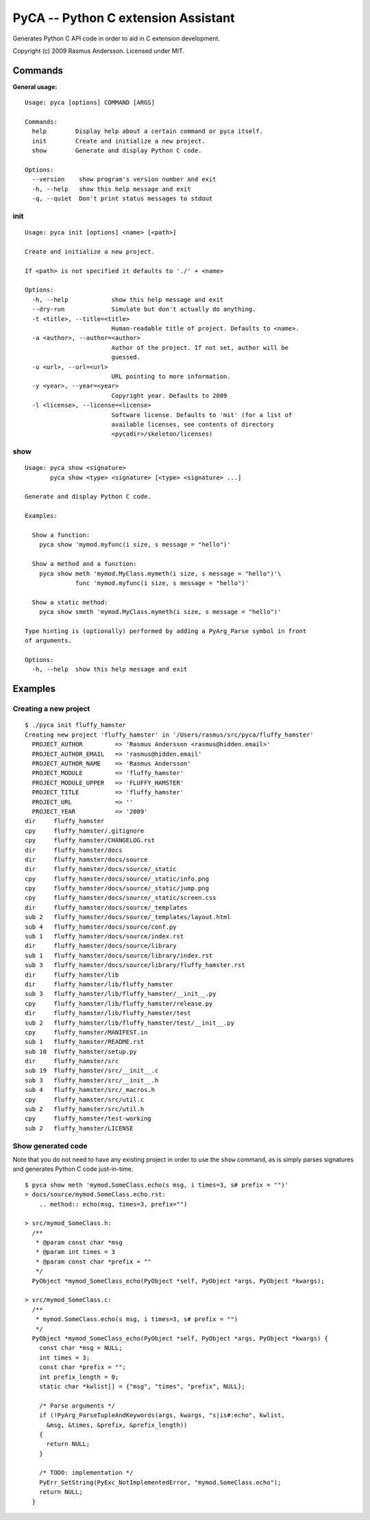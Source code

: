 PyCA -- Python C extension Assistant
====================================

Generates Python C API code in order to aid in C extension development.

Copyright (c) 2009 Rasmus Andersson.
Licensed under MIT.

Commands
--------

**General usage:**

::

  Usage: pyca [options] COMMAND [ARGS]

  Commands:
    help        Display help about a certain command or pyca itself.
    init        Create and initialize a new project.
    show        Generate and display Python C code.

  Options:
    --version    show program's version number and exit
    -h, --help   show this help message and exit
    -q, --quiet  Don't print status messages to stdout


init
^^^^^^

::

  Usage: pyca init [options] <name> [<path>]

  Create and initialize a new project.

  If <path> is not specified it defaults to './' + <name>

  Options:
    -h, --help            show this help message and exit
    --dry-run             Simulate but don't actually do anything.
    -t <title>, --title=<title>
                          Human-readable title of project. Defaults to <name>.
    -a <author>, --author=<author>
                          Author of the project. If not set, author will be
                          guessed.
    -u <url>, --url=<url>
                          URL pointing to more information.
    -y <year>, --year=<year>
                          Copyright year. Defaults to 2009
    -l <license>, --license=<license>
                          Software license. Defaults to 'mit' (for a list of
                          available licenses, see contents of directory
                          <pycadir>/skeleton/licenses)


show
^^^^^^

::

  Usage: pyca show <signature>
         pyca show <type> <signature> [<type> <signature> ...]

  Generate and display Python C code.

  Examples:

    Show a function:
      pyca show 'mymod.myfunc(i size, s message = "hello")'

    Show a method and a function:
      pyca show meth 'mymod.MyClass.mymeth(i size, s message = "hello")'\
                func 'mymod.myfunc(i size, s message = "hello")'
  
    Show a static method:
      pyca show smeth 'mymod.MyClass.mymeth(i size, s message = "hello")'

  Type hinting is (optionally) performed by adding a PyArg_Parse symbol in front
  of arguments.

  Options:
    -h, --help  show this help message and exit



Examples
-----------------

Creating a new project
^^^^^^^^^^^^^^^^^^^^^^

::

  $ ./pyca init fluffy_hamster
  Creating new project 'fluffy_hamster' in '/Users/rasmus/src/pyca/fluffy_hamster'
    PROJECT_AUTHOR         => 'Rasmus Andersson <rasmus@hidden.email>'
    PROJECT_AUTHOR_EMAIL   => 'rasmus@hidden.email'
    PROJECT_AUTHOR_NAME    => 'Rasmus Andersson'
    PROJECT_MODULE         => 'fluffy_hamster'
    PROJECT_MODULE_UPPER   => 'FLUFFY_HAMSTER'
    PROJECT_TITLE          => 'fluffy_hamster'
    PROJECT_URL            => ''
    PROJECT_YEAR           => '2009'
  dir     fluffy_hamster
  cpy     fluffy_hamster/.gitignore
  cpy     fluffy_hamster/CHANGELOG.rst
  dir     fluffy_hamster/docs
  dir     fluffy_hamster/docs/source
  dir     fluffy_hamster/docs/source/_static
  cpy     fluffy_hamster/docs/source/_static/info.png
  cpy     fluffy_hamster/docs/source/_static/jump.png
  cpy     fluffy_hamster/docs/source/_static/screen.css
  dir     fluffy_hamster/docs/source/_templates
  sub 2   fluffy_hamster/docs/source/_templates/layout.html
  sub 4   fluffy_hamster/docs/source/conf.py
  sub 1   fluffy_hamster/docs/source/index.rst
  dir     fluffy_hamster/docs/source/library
  sub 1   fluffy_hamster/docs/source/library/index.rst
  sub 3   fluffy_hamster/docs/source/library/fluffy_hamster.rst
  dir     fluffy_hamster/lib
  dir     fluffy_hamster/lib/fluffy_hamster
  sub 3   fluffy_hamster/lib/fluffy_hamster/__init__.py
  cpy     fluffy_hamster/lib/fluffy_hamster/release.py
  dir     fluffy_hamster/lib/fluffy_hamster/test
  sub 2   fluffy_hamster/lib/fluffy_hamster/test/__init__.py
  cpy     fluffy_hamster/MANIFEST.in
  sub 1   fluffy_hamster/README.rst
  sub 10  fluffy_hamster/setup.py
  dir     fluffy_hamster/src
  sub 19  fluffy_hamster/src/__init__.c
  sub 3   fluffy_hamster/src/__init__.h
  sub 4   fluffy_hamster/src/_macros.h
  cpy     fluffy_hamster/src/util.c
  sub 2   fluffy_hamster/src/util.h
  cpy     fluffy_hamster/test-working
  sub 2   fluffy_hamster/LICENSE


Show generated code
^^^^^^^^^^^^^^^^^^^

Note that you do not need to have any existing project in order to use the
``show`` command, as is simply parses signatures and generates Python C code
just-in-time.

::
  
  $ pyca show meth 'mymod.SomeClass.echo(s msg, i times=3, s# prefix = "")'
  > docs/source/mymod.SomeClass.echo.rst:
      .. method:: echo(msg, times=3, prefix="")

  > src/mymod_SomeClass.h:
    /**
     * @param const char *msg
     * @param int times = 3
     * @param const char *prefix = ""
     */
    PyObject *mymod_SomeClass_echo(PyObject *self, PyObject *args, PyObject *kwargs);

  > src/mymod_SomeClass.c:
    /**
     * mymod.SomeClass.echo(s msg, i times=3, s# prefix = "")
     */
    PyObject *mymod_SomeClass_echo(PyObject *self, PyObject *args, PyObject *kwargs) {
      const char *msg = NULL;
      int times = 3;
      const char *prefix = "";
      int prefix_length = 0;
      static char *kwlist[] = {"msg", "times", "prefix", NULL};
    
      /* Parse arguments */
      if (!PyArg_ParseTupleAndKeywords(args, kwargs, "s|is#:echo", kwlist,
        &msg, &times, &prefix, &prefix_length))
      {
        return NULL;
      }
    
      /* TODO: implementation */
      PyErr_SetString(PyExc_NotImplementedError, "mymod.SomeClass.echo");
      return NULL;
    }


